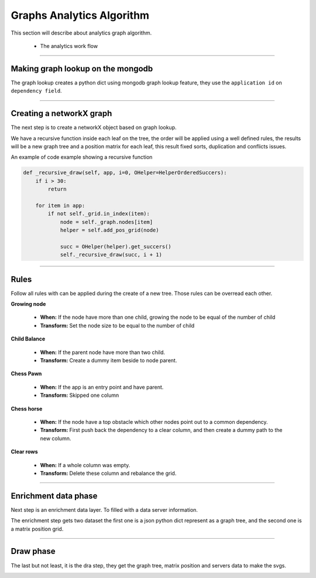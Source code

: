 Graphs Analytics Algorithm 
==========================

This section will describe about analytics graph algorithm.

 - The analytics work flow

.. image:: ../_static/screen/analytics_internal.png
   :alt: Maestro Server - Analytics maestro architecture

----------

Making graph lookup on the mongodb
----------------------------------

The graph lookup creates a python dict using mongodb graph lookup feature, they use the ``application id`` on ``dependency field``.

.. image:: ../_static/analytics_graphs/ana_mongo.jpg

----------

Creating a networkX graph
-------------------------

The next step is to create a networkX object based on graph lookup.

We have a recursive function inside each leaf on the tree, the order will be applied using a well defined rules, the results will be a new graph tree and a position matrix for each leaf, this result fixed sorts, duplication and conflicts issues.

.. image:: ../_static/analytics_graphs/ana_recursive.jpg
   :alt: Maestro Server - Analytics Recursive

An example of code example showing a recursive function

.. code-block:: python

    def _recursive_draw(self, app, i=0, OHelper=HelperOrderedSuccers):
        if i > 30:
            return

        for item in app:
            if not self._grid.in_index(item):
                node = self._graph.nodes[item]
                helper = self.add_pos_grid(node)

                succ = OHelper(helper).get_succers()
                self._recursive_draw(succ, i + 1)


-----


Rules
-----

Follow all rules with can be applied during the create of a new tree. Those rules can be overread each other.

**Growing node**

	- **When:** If the node have more than one child, growing the node to be equal of the number of child
	- **Transform:** Set the node size to be equal to the number of child

**Child Balance**

	- **When:** If the parent node have more than two child.
	- **Transform:** Create a dummy item beside to node parent.

**Chess Pawn**

	- **When:** If the app is an entry point and have parent.
	- **Transform:** Skipped one column

.. image:: ../_static/analytics_graphs/ana_analytics.png
   :alt: Maestro Server - Analytics

**Chess horse**

	- **When:** If the node have a top obstacle which other nodes point out to a common dependency.
	- **Transform:** First push back the dependency to a clear column, and then create a dummy path to the new column.

.. image:: ../_static/analytics_graphs/ana_chess.png
   :alt: Maestro Server - Analytics chess rules

**Clear rows**

	- **When:** If a whole column was empty.
	- **Transform:** Delete these column and rebalance the grid.

.. image:: ../_static/analytics_graphs/ana_clear.png
   :alt: Maestro Server - Analytics clear system


----------

Enrichment data phase
---------------------

Next step is an enrichment data layer. To filled with a data server information.

The enrichment step gets two dataset the first one is a json python dict represent as a graph tree, and the second one is a matrix position grid. 

.. image:: ../_static/analytics_graphs/ana_enri.jpg
   :alt: Maestro Server - Analytics Enrichment

----------

Draw phase
-----------

The last but not least, it is the dra step, they get the graph tree, matrix position and servers data to make the svgs.

.. image:: ../_static/analytics_graphs/ana_rotation.png
   :alt: Maestro Server - Analytics Rotation

.. image:: ../_static/analytics_graphs/ana_vertical.png
   :alt: Maestro Server - Analytics Vertical
